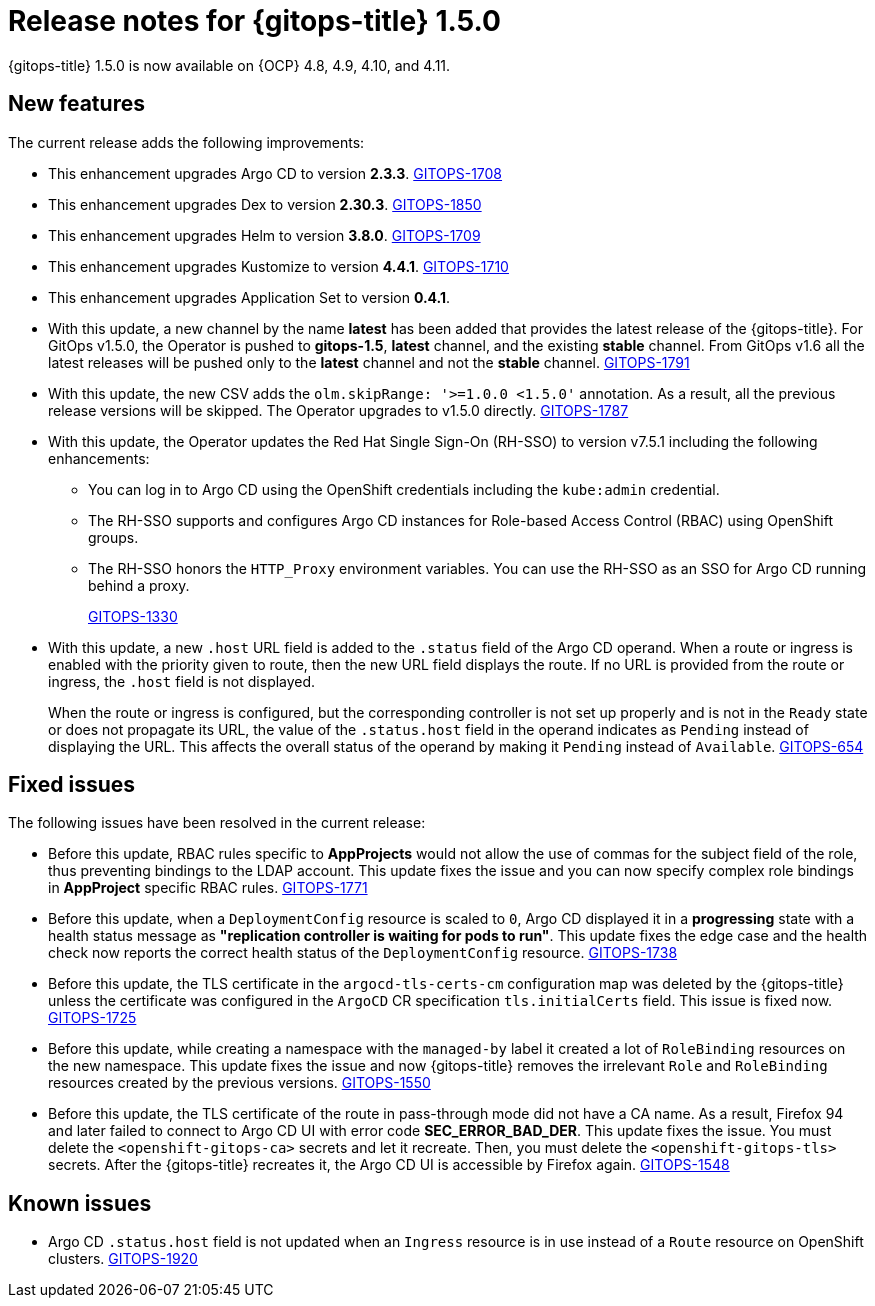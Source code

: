 // Module included in the following assembly:
//
// * release_notes/gitops-release-notes.adoc

[id="gitops-release-notes-1-5-0_{context}"]
= Release notes for {gitops-title} 1.5.0

[role="_abstract"]
{gitops-title} 1.5.0 is now available on {OCP} 4.8, 4.9, 4.10, and 4.11.

[id="new-features-1-5-0_{context}"]
== New features

The current release adds the following improvements:

* This enhancement upgrades Argo CD to version *2.3.3*. link:https://issues.redhat.com/browse/GITOPS-1708[GITOPS-1708]

* This enhancement upgrades Dex to version *2.30.3*. link:https://issues.redhat.com/browse/GITOPS-1850[GITOPS-1850]

* This enhancement upgrades Helm to version *3.8.0*. link:https://issues.redhat.com/browse/GITOPS-1709[GITOPS-1709]

* This enhancement upgrades Kustomize to version *4.4.1*. link:https://issues.redhat.com/browse/GITOPS-1710[GITOPS-1710]

* This enhancement upgrades Application Set to version *0.4.1*.

* With this update, a new channel by the name *latest* has been added that provides the latest release of the {gitops-title}. For GitOps v1.5.0, the Operator is pushed to *gitops-1.5*, *latest* channel, and the existing *stable* channel. From GitOps v1.6 all the latest releases will be pushed only to the *latest* channel and not the *stable* channel. link:https://issues.redhat.com/browse/GITOPS-1791[GITOPS-1791]

* With this update, the new CSV adds the `olm.skipRange: '>=1.0.0 <1.5.0'` annotation. As a result, all the previous release versions will be skipped. The Operator upgrades to v1.5.0 directly. link:https://issues.redhat.com/browse/GITOPS-1787[GITOPS-1787]

* With this update, the Operator updates the Red Hat Single Sign-On (RH-SSO) to version v7.5.1 including the following enhancements:

** You can log in to Argo CD using the OpenShift credentials including the `kube:admin` credential.
** The RH-SSO supports and configures Argo CD instances for Role-based Access Control (RBAC) using OpenShift groups.
** The RH-SSO honors the `HTTP_Proxy` environment variables. You can use the RH-SSO as an SSO for Argo CD running behind a proxy. 
+
link:https://issues.redhat.com/browse/GITOPS-1330[GITOPS-1330]

* With this update, a new `.host` URL field is added to the `.status` field of the Argo CD operand. When a route or ingress is enabled with the priority given to route, then the new URL field displays the route. If no URL is provided from the route or ingress, the `.host` field is not displayed.
+
When the route or ingress is configured, but the corresponding controller is not set up properly and is not in the `Ready` state or does not propagate its URL, the value of the `.status.host` field in the operand indicates as `Pending` instead of displaying the URL. This affects the overall status of the operand by making it `Pending` instead of `Available`. link:https://issues.redhat.com/browse/GITOPS-654[GITOPS-654]

[id="fixed-issues-1-5-0_{context}"]
== Fixed issues

The following issues have been resolved in the current release:

* Before this update, RBAC rules specific to *AppProjects* would not allow the use of commas for the subject field of the role, thus preventing bindings to the LDAP account. This update fixes the issue and you can now specify complex role bindings in *AppProject* specific RBAC rules. link:https://issues.redhat.com/browse/GITOPS-1771[GITOPS-1771]

* Before this update, when a `DeploymentConfig` resource is scaled to `0`, Argo CD displayed it in a *progressing* state with a health status message as *"replication controller is waiting for pods to run"*. This update fixes the edge case and the health check now reports the correct health status of the `DeploymentConfig` resource. link:https://issues.redhat.com/browse/GITOPS-1738[GITOPS-1738]

* Before this update, the TLS certificate in the `argocd-tls-certs-cm` configuration map was deleted by the {gitops-title} unless the certificate was configured in the `ArgoCD` CR specification `tls.initialCerts` field. This issue is fixed now. link:https://issues.redhat.com/browse/GITOPS-1725[GITOPS-1725]

* Before this update, while creating a namespace with the `managed-by` label it created a lot of `RoleBinding` resources on the new namespace. This update fixes the issue and now {gitops-title} removes the irrelevant `Role` and `RoleBinding` resources created by the previous versions. link:https://issues.redhat.com/browse/GITOPS-1550[GITOPS-1550]

* Before this update, the TLS certificate of the route in pass-through mode did not have a CA name.  As a result, Firefox 94 and later failed to connect to Argo CD UI with error code *SEC_ERROR_BAD_DER*. This update fixes the issue. You must delete the `<openshift-gitops-ca>` secrets and let it recreate. Then, you must delete the `<openshift-gitops-tls>` secrets. After the {gitops-title} recreates it, the Argo CD UI is accessible by Firefox again. link:https://issues.redhat.com/browse/GITOPS-1548[GITOPS-1548]

[id="known-issues-1-5-0_{context}"]
== Known issues

* Argo CD `.status.host` field is not updated when an `Ingress` resource is in use instead of a `Route` resource on OpenShift clusters. link:https://issues.redhat.com/browse/GITOPS-1920[GITOPS-1920]